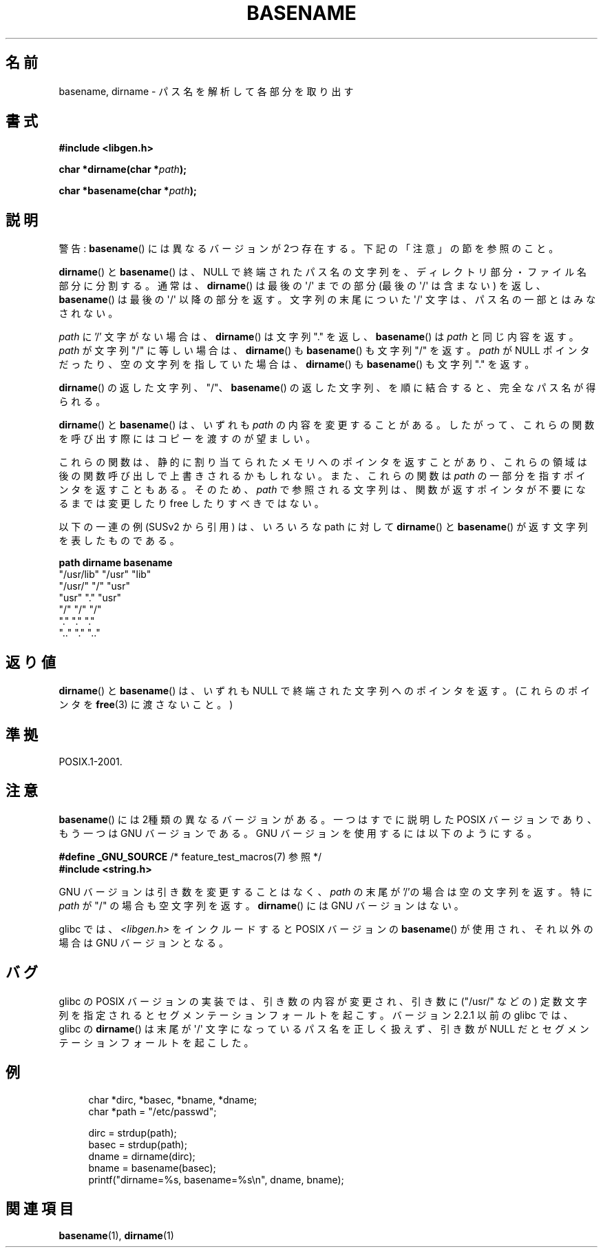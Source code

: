 .\" Copyright (c) 2000 by Michael Kerrisk (mtk.manpages@gmail.com)
.\"
.\" Permission is granted to make and distribute verbatim copies of this
.\" manual provided the copyright notice and this permission notice are
.\" preserved on all copies.
.\"
.\" Permission is granted to copy and distribute modified versions of this
.\" manual under the conditions for verbatim copying, provided that the
.\" entire resulting derived work is distributed under the terms of a
.\" permission notice identical to this one.
.\"
.\" Since the Linux kernel and libraries are constantly changing, this
.\" manual page may be incorrect or out-of-date.  The author(s) assume no
.\" responsibility for errors or omissions, or for damages resulting from
.\" the use of the information contained herein.  The author(s) may not
.\" have taken the same level of care in the production of this manual,
.\" which is licensed free of charge, as they might when working
.\" professionally.
.\"
.\" Formatted or processed versions of this manual, if unaccompanied by
.\" the source, must acknowledge the copyright and authors of this work.
.\" License.
.\" Created, 14 Dec 2000 by Michael Kerrisk
.\"
.\" Japanese Version Copyright (c) 2001 NAKANO Takeo all rights reserved.
.\" Translated 2001-03-31, NAKANO Takeo <nakano@apm.seikei.ac.jp>
.\" Updated 2005-02-26, Akihiro MOTOKI <amotoki@dd.iij4u.or.jp>
.\" Updated 2007-05-01, Akihiro MOTOKI, LDP v2.46
.\"
.TH BASENAME 3  2009-03-30 "GNU" "Linux Programmer's Manual"
.SH 名前
basename, dirname \- パス名を解析して各部分を取り出す
.SH 書式
.nf
.B #include <libgen.h>
.sp
.BI "char *dirname(char *" path );

.BI "char *basename(char *" path );
.fi
.SH 説明
警告:
.BR basename ()
には異なるバージョンが 2つ存在する。下記の「注意」の節を参照のこと。
.LP
.BR dirname ()
と
.BR basename ()
は、NULL で終端されたパス名の文字列を、
ディレクトリ部分・ファイル名部分に分割する。
通常は、
.BR dirname ()
は最後の \(aq/\(aq までの部分 (最後の \(aq/\(aq は含まない) を返し、
.BR basename ()
は最後の \(aq/\(aq 以降の部分を返す。
文字列の末尾についた \(aq/\(aq 文字は、パス名の一部とはみなされない。
.PP
.I path
に '/' 文字がない場合は、
.BR dirname ()
は文字列 "." を返し、
.BR basename ()
は
.I path
と同じ内容を返す。
.I path
が文字列 "/" に等しい場合は、
.BR dirname ()
も
.BR basename ()
も文字列 "/" を返す。
.I path
が NULL ポインタだったり、空の文字列を指していた場合は、
.BR dirname ()
も
.BR basename ()
も文字列 "." を返す。
.PP
.BR dirname ()
の返した文字列、 "/"、
.BR basename ()
の返した文字列、
を順に結合すると、完全なパス名が得られる。
.PP
.BR dirname ()
と
.BR basename ()
は、いずれも
.I path
の内容を変更することがある。
したがって、これらの関数を呼び出す際には
コピーを渡すのが望ましい。
.PP
これらの関数は、静的に割り当てられたメモリへのポインタを返すことがあり、
これらの領域は後の関数呼び出しで上書きされるかもしれない。
また、これらの関数は
.I path
の一部分を指すポインタを返すこともある。そのため、
.I path
で参照される文字列は、関数が返すポインタが不要になるまでは
変更したり free したりすべきではない。
.PP
以下の一連の例 (SUSv2 から引用) は、
いろいろな path に対して
.BR dirname ()
と
.BR basename ()
が返す文字列を表したものである。
.sp
.nf
.B "path         dirname    basename"
"/usr/lib"    "/usr"    "lib"
"/usr/"       "/"       "usr"
"usr"         "."       "usr"
"/"           "/"       "/"
"."           "."       "."
".."          "."       ".."
.fi
.SH 返り値
.BR dirname ()
と
.BR basename ()
は、いずれも NULL で終端された文字列へのポインタを返す。
(これらのポインタを
.BR free (3)
に渡さないこと。)
.SH 準拠
POSIX.1-2001.
.SH 注意
.BR basename ()
には 2種類の異なるバージョンがある。
一つはすでに説明した POSIX バージョンであり、
もう一つは GNU バージョンである。
GNU バージョンを使用するには以下のようにする。
.br
.nf

.BR "    #define _GNU_SOURCE" "         /* feature_test_macros(7) 参照 */"
.br
.B "    #include <string.h>"

.fi
GNU バージョンは引き数を変更することはなく、
.I path
の末尾が '/'の場合は空の文字列を返す。
特に
.I path
が "/" の場合も空文字列を返す。
.BR dirname ()
には GNU バージョンはない。
.LP
glibc では、
.I <libgen.h>
をインクルードすると POSIX バージョンの
.BR basename ()
が使用され、それ以外の場合は GNU バージョンとなる。
.SH バグ
glibc の POSIX バージョンの実装では、引き数の内容が変更され、
引き数に ("/usr/" などの) 定数文字列を指定されると
セグメンテーションフォールトを起こす。
バージョン 2.2.1 以前の glibc では、 glibc の
.BR dirname ()
は末尾が \(aq/\(aq 文字になっているパス名を正しく扱えず、
引き数が NULL だとセグメンテーションフォールトを起こした。
.SH 例
.in +4n
.nf
char *dirc, *basec, *bname, *dname;
char *path = "/etc/passwd";

dirc = strdup(path);
basec = strdup(path);
dname = dirname(dirc);
bname = basename(basec);
printf("dirname=%s, basename=%s\\n", dname, bname);
.fi
.in
.SH 関連項目
.BR basename (1),
.BR dirname (1)
